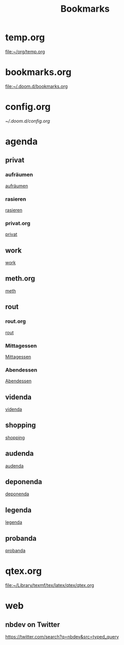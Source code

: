 #+title: Bookmarks

* temp.org
[[file:~/org/temp.org]]
* bookmarks.org
[[file:~/.doom.d/bookmarks.org]]
* config.org
[[~/.doom.d/config.org]]
* agenda
** privat
*** aufräumen
[[id:21bc1aac-39a1-40eb-a236-1c32a7d635a0][aufräumen]]
*** rasieren
[[id:2dfd4185-5cdd-4977-a215-0b4b54805b5c][rasieren]]
*** privat.org
[[id:bf255616-b2af-41ff-82a9-593a813aac71][privat]]
** work
[[id:922dbc08-3d7f-4ff6-bc88-3b298bcb6acc][work]]
** meth.org
[[id:d7a54bb3-0ee1-42e2-b51f-36ab7b0bb84b][meth]]
** rout
*** rout.org
[[id:1dec718e-b353-49b7-bcbe-f5c475898651][rout]]
*** Mittagessen
[[id:6ce4a49b-4d22-478e-b7bd-ed1fdef152cc][Mittagessen]]
*** Abendessen
[[id:3310d2d4-6e25-4537-a13c-959675e22f73][Abendessen]]
** videnda
[[id:e1961799-306b-48b9-8c49-58f628836021][videnda]]
** shopping
[[id:8f308ece-d641-4116-ae0d-a44b39ba48cf][shopping]]
** audenda
[[id:2deb03a3-a4dc-41a5-a71e-46790906ae03][audenda]]
** deponenda
[[id:a50851b1-b247-40e6-a7a4-36262d879d4e][deponenda]]
** legenda
[[id:4c96b14c-0433-4d90-b1a4-6c6035e8b907][legenda]]
** probanda
[[id:452b9d6a-3028-40eb-9415-86e8afdfdee9][probanda]]
* qtex.org
[[file:~/Library/texmf/tex/latex/qtex/qtex.org]]
* web
** nbdev on Twitter
https://twitter.com/search?q=nbdev&src=typed_query
